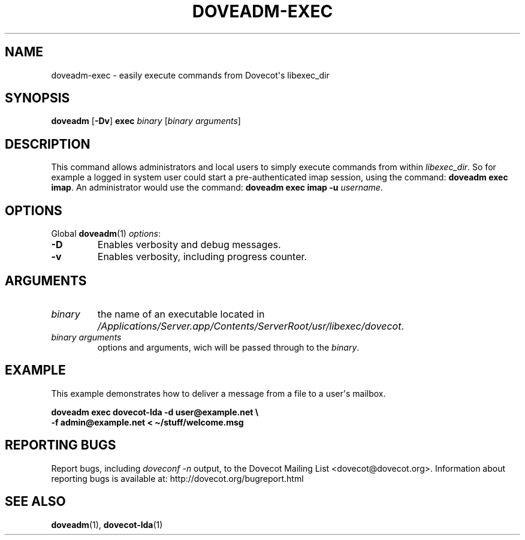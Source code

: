 .\" Copyright (c) 2013 Dovecot authors, see the included COPYING file
.TH DOVEADM\-EXEC 1 "2013-08-05" "Dovecot v2.2" "Dovecot"
.SH NAME
doveadm\-exec \- easily execute commands from Dovecot\(aqs libexec_dir
.\"------------------------------------------------------------------------
.SH SYNOPSIS
.BR doveadm " [" \-Dv "] " exec
.IR binary " [" "binary arguments" ]
.\"------------------------------------------------------------------------
.SH DESCRIPTION
This command allows administrators and local users to simply execute
commands from within
.IR libexec_dir .
So for example a logged in system user could start a pre\-authenticated
imap session, using the command:
.BR "doveadm exec imap" .
An administrator would use the command:
.B "doveadm exec imap \-u"
.IR username .
.\"------------------------------------------------------------------------
.SH OPTIONS
Global
.BR doveadm (1)
.IR options :
.TP
.B \-D
Enables verbosity and debug messages.
.TP
.B \-v
Enables verbosity, including progress counter.
.\"------------------------------------------------------------------------
.SH ARGUMENTS
.TP
.I binary
the name of an executable located in
.IR /Applications/Server.app/Contents/ServerRoot/usr/libexec/dovecot .
.\"-------------------------------------
.TP
.I binary arguments
options and arguments, wich will be passed through to the
.IR binary .
.\"------------------------------------------------------------------------
.SH EXAMPLE
This example demonstrates how to deliver a message from a file to a
user\(aqs mailbox.
.sp
.nf
.B doveadm exec dovecot\-lda \-d user@example.net \(rs
.B \-f admin@example.net < \(ti/stuff/welcome.msg
.fi
.\"------------------------------------------------------------------------
.SH REPORTING BUGS
Report bugs, including
.I doveconf \-n
output, to the Dovecot Mailing List <dovecot@dovecot.org>.
Information about reporting bugs is available at:
http://dovecot.org/bugreport.html
.\"------------------------------------------------------------------------
.SH SEE ALSO
.BR doveadm (1),
.BR dovecot\-lda (1)
